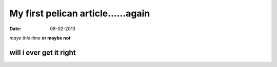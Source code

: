 My first pelican article......again
######################################
:date: 08-02-2013

*maye this time*
**or maybe not**

will i ever get it right
--------------------------

